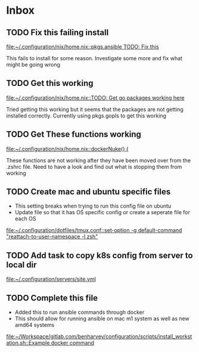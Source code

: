 * Inbox
** TODO Fix this failing install

[[file:~/.configuration/nix/home.nix::pkgs.ansible TODO: Fix this]]

This fails to install for some reason. Investigate some more and fix what might be going wrong
** TODO Get this working

[[file:~/.configuration/nix/home.nix::TODO: Get go packages working here]]

Tried getting this working but it seems that the packages are not getting installed correctly. Currently using pkgs.gopls to get this working
** TODO Get These functions working

[[file:~/.configuration/nix/home.nix::dockerNuke() {]]

These functions are not working after they have been moved over from the .zshrc file. Need to have a look and find out what is stopping them from working
** TODO Create mac and ubuntu specific files

- This setting breaks when trying to run this config file on ubuntu
- Update file so that it has OS specific config or create a seperate file for each OS

[[file:~/.configuration/dotfiles/tmux.conf::set-option -g default-command "reattach-to-user-namespace -l zsh"]]
** TODO Add task to copy k8s config from server to local dir

[[file:~/.configuration/servers/site.yml][file:~/.configuration/servers/site.yml]]
** TODO Complete this file
- Added this to run ansible commands through docker
- This should allow for running ansible on mac m1 system as well as new amd64 systems

[[file:~/Workspace/gitlab.com/benharvey/configuration/scripts/install_workstation.sh::Example docker command]]
